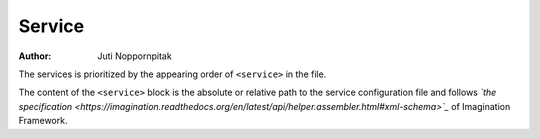 Service
=======

:Author: Juti Noppornpitak

The services is prioritized by the appearing order of ``<service>`` in the file.

The content of the ``<service>`` block is the absolute or relative path to the service configuration file
and follows *`the specification <https://imagination.readthedocs.org/en/latest/api/helper.assembler.html#xml-schema>`_*
of Imagination Framework.
